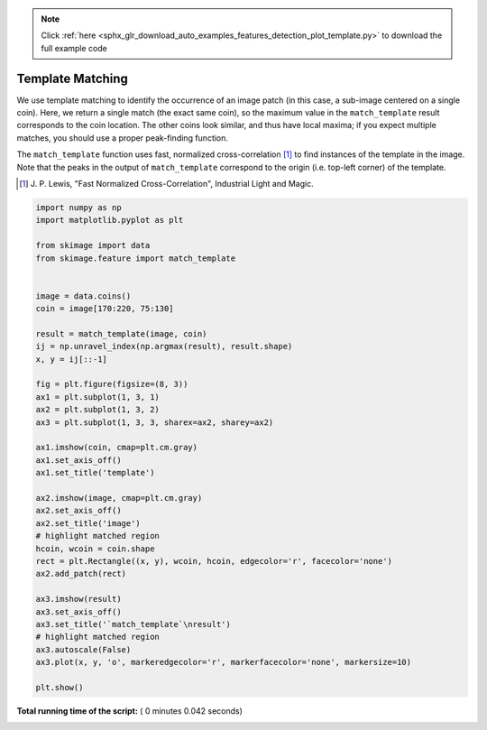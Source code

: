 .. note::
    :class: sphx-glr-download-link-note

    Click :ref:`here <sphx_glr_download_auto_examples_features_detection_plot_template.py>` to download the full example code
.. rst-class:: sphx-glr-example-title

.. _sphx_glr_auto_examples_features_detection_plot_template.py:


=================
Template Matching
=================

We use template matching to identify the occurrence of an image patch
(in this case, a sub-image centered on a single coin). Here, we
return a single match (the exact same coin), so the maximum value in the
``match_template`` result corresponds to the coin location. The other coins
look similar, and thus have local maxima; if you expect multiple matches, you
should use a proper peak-finding function.

The ``match_template`` function uses fast, normalized cross-correlation [1]_
to find instances of the template in the image. Note that the peaks in the
output of ``match_template`` correspond to the origin (i.e. top-left corner) of
the template.

.. [1] J. P. Lewis, "Fast Normalized Cross-Correlation", Industrial Light and
       Magic.





.. image:: /auto_examples/features_detection/images/sphx_glr_plot_template_001.png
    :class: sphx-glr-single-img





.. code-block:: python

    import numpy as np
    import matplotlib.pyplot as plt

    from skimage import data
    from skimage.feature import match_template


    image = data.coins()
    coin = image[170:220, 75:130]

    result = match_template(image, coin)
    ij = np.unravel_index(np.argmax(result), result.shape)
    x, y = ij[::-1]

    fig = plt.figure(figsize=(8, 3))
    ax1 = plt.subplot(1, 3, 1)
    ax2 = plt.subplot(1, 3, 2)
    ax3 = plt.subplot(1, 3, 3, sharex=ax2, sharey=ax2)

    ax1.imshow(coin, cmap=plt.cm.gray)
    ax1.set_axis_off()
    ax1.set_title('template')

    ax2.imshow(image, cmap=plt.cm.gray)
    ax2.set_axis_off()
    ax2.set_title('image')
    # highlight matched region
    hcoin, wcoin = coin.shape
    rect = plt.Rectangle((x, y), wcoin, hcoin, edgecolor='r', facecolor='none')
    ax2.add_patch(rect)

    ax3.imshow(result)
    ax3.set_axis_off()
    ax3.set_title('`match_template`\nresult')
    # highlight matched region
    ax3.autoscale(False)
    ax3.plot(x, y, 'o', markeredgecolor='r', markerfacecolor='none', markersize=10)

    plt.show()

**Total running time of the script:** ( 0 minutes  0.042 seconds)


.. _sphx_glr_download_auto_examples_features_detection_plot_template.py:


.. only :: html

 .. container:: sphx-glr-footer
    :class: sphx-glr-footer-example



  .. container:: sphx-glr-download

     :download:`Download Python source code: plot_template.py <plot_template.py>`



  .. container:: sphx-glr-download

     :download:`Download Jupyter notebook: plot_template.ipynb <plot_template.ipynb>`


.. only:: html

 .. rst-class:: sphx-glr-signature

    `Gallery generated by Sphinx-Gallery <https://sphinx-gallery.readthedocs.io>`_
